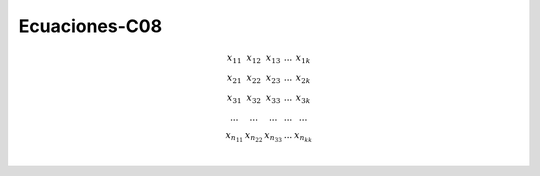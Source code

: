 Ecuaciones-C08
==============

.. math::

   \begin{matrix}
   x_{11} & x_{12} & x_{13} & ... & x_{1k} \\
   x_{21} & x_{22} & x_{23} & ... & x_{2k} \\
   x_{31} & x_{32} & x_{33} & ... & x_{3k} \\
   ...    & ...    & ...    & ... & ... \\
   x_{n_11} & x_{n_22} & x_{n_33} & ... & x_{n_kk} \\
   \end{matrix}

